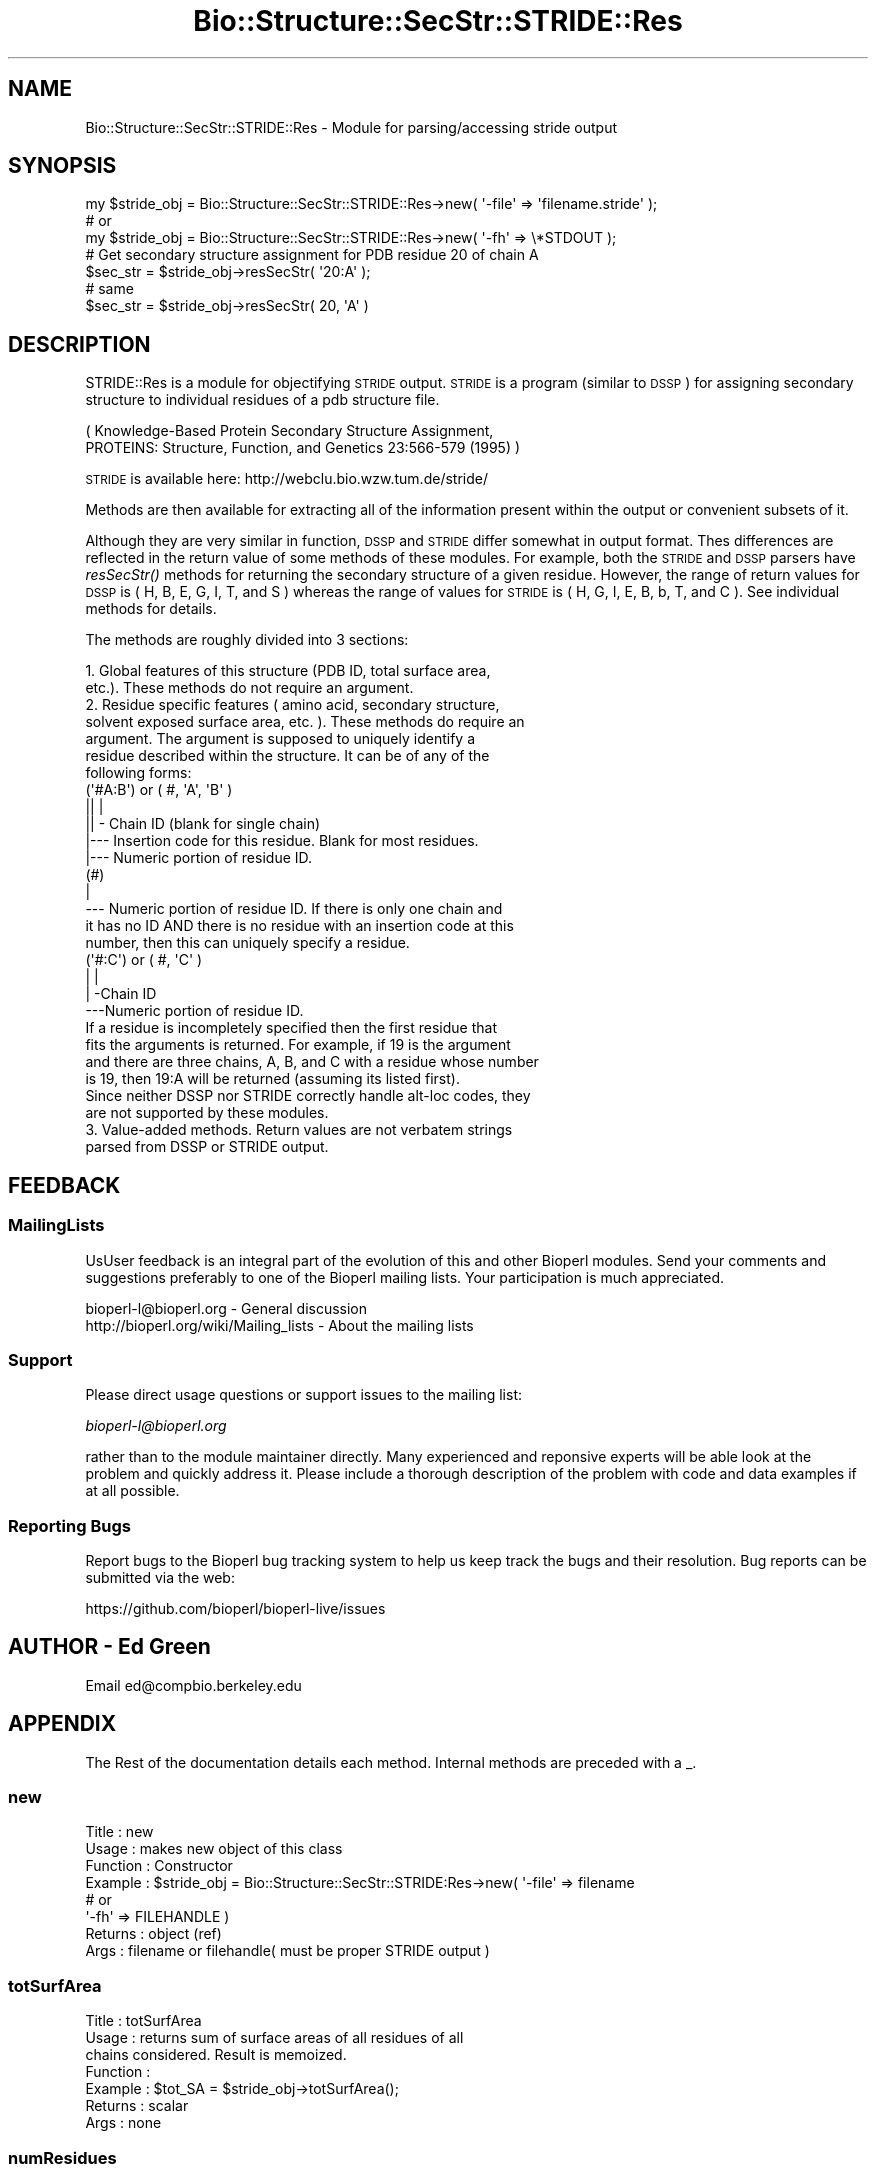 .\" Automatically generated by Pod::Man 2.27 (Pod::Simple 3.28)
.\"
.\" Standard preamble:
.\" ========================================================================
.de Sp \" Vertical space (when we can't use .PP)
.if t .sp .5v
.if n .sp
..
.de Vb \" Begin verbatim text
.ft CW
.nf
.ne \\$1
..
.de Ve \" End verbatim text
.ft R
.fi
..
.\" Set up some character translations and predefined strings.  \*(-- will
.\" give an unbreakable dash, \*(PI will give pi, \*(L" will give a left
.\" double quote, and \*(R" will give a right double quote.  \*(C+ will
.\" give a nicer C++.  Capital omega is used to do unbreakable dashes and
.\" therefore won't be available.  \*(C` and \*(C' expand to `' in nroff,
.\" nothing in troff, for use with C<>.
.tr \(*W-
.ds C+ C\v'-.1v'\h'-1p'\s-2+\h'-1p'+\s0\v'.1v'\h'-1p'
.ie n \{\
.    ds -- \(*W-
.    ds PI pi
.    if (\n(.H=4u)&(1m=24u) .ds -- \(*W\h'-12u'\(*W\h'-12u'-\" diablo 10 pitch
.    if (\n(.H=4u)&(1m=20u) .ds -- \(*W\h'-12u'\(*W\h'-8u'-\"  diablo 12 pitch
.    ds L" ""
.    ds R" ""
.    ds C` ""
.    ds C' ""
'br\}
.el\{\
.    ds -- \|\(em\|
.    ds PI \(*p
.    ds L" ``
.    ds R" ''
.    ds C`
.    ds C'
'br\}
.\"
.\" Escape single quotes in literal strings from groff's Unicode transform.
.ie \n(.g .ds Aq \(aq
.el       .ds Aq '
.\"
.\" If the F register is turned on, we'll generate index entries on stderr for
.\" titles (.TH), headers (.SH), subsections (.SS), items (.Ip), and index
.\" entries marked with X<> in POD.  Of course, you'll have to process the
.\" output yourself in some meaningful fashion.
.\"
.\" Avoid warning from groff about undefined register 'F'.
.de IX
..
.nr rF 0
.if \n(.g .if rF .nr rF 1
.if (\n(rF:(\n(.g==0)) \{
.    if \nF \{
.        de IX
.        tm Index:\\$1\t\\n%\t"\\$2"
..
.        if !\nF==2 \{
.            nr % 0
.            nr F 2
.        \}
.    \}
.\}
.rr rF
.\"
.\" Accent mark definitions (@(#)ms.acc 1.5 88/02/08 SMI; from UCB 4.2).
.\" Fear.  Run.  Save yourself.  No user-serviceable parts.
.    \" fudge factors for nroff and troff
.if n \{\
.    ds #H 0
.    ds #V .8m
.    ds #F .3m
.    ds #[ \f1
.    ds #] \fP
.\}
.if t \{\
.    ds #H ((1u-(\\\\n(.fu%2u))*.13m)
.    ds #V .6m
.    ds #F 0
.    ds #[ \&
.    ds #] \&
.\}
.    \" simple accents for nroff and troff
.if n \{\
.    ds ' \&
.    ds ` \&
.    ds ^ \&
.    ds , \&
.    ds ~ ~
.    ds /
.\}
.if t \{\
.    ds ' \\k:\h'-(\\n(.wu*8/10-\*(#H)'\'\h"|\\n:u"
.    ds ` \\k:\h'-(\\n(.wu*8/10-\*(#H)'\`\h'|\\n:u'
.    ds ^ \\k:\h'-(\\n(.wu*10/11-\*(#H)'^\h'|\\n:u'
.    ds , \\k:\h'-(\\n(.wu*8/10)',\h'|\\n:u'
.    ds ~ \\k:\h'-(\\n(.wu-\*(#H-.1m)'~\h'|\\n:u'
.    ds / \\k:\h'-(\\n(.wu*8/10-\*(#H)'\z\(sl\h'|\\n:u'
.\}
.    \" troff and (daisy-wheel) nroff accents
.ds : \\k:\h'-(\\n(.wu*8/10-\*(#H+.1m+\*(#F)'\v'-\*(#V'\z.\h'.2m+\*(#F'.\h'|\\n:u'\v'\*(#V'
.ds 8 \h'\*(#H'\(*b\h'-\*(#H'
.ds o \\k:\h'-(\\n(.wu+\w'\(de'u-\*(#H)/2u'\v'-.3n'\*(#[\z\(de\v'.3n'\h'|\\n:u'\*(#]
.ds d- \h'\*(#H'\(pd\h'-\w'~'u'\v'-.25m'\f2\(hy\fP\v'.25m'\h'-\*(#H'
.ds D- D\\k:\h'-\w'D'u'\v'-.11m'\z\(hy\v'.11m'\h'|\\n:u'
.ds th \*(#[\v'.3m'\s+1I\s-1\v'-.3m'\h'-(\w'I'u*2/3)'\s-1o\s+1\*(#]
.ds Th \*(#[\s+2I\s-2\h'-\w'I'u*3/5'\v'-.3m'o\v'.3m'\*(#]
.ds ae a\h'-(\w'a'u*4/10)'e
.ds Ae A\h'-(\w'A'u*4/10)'E
.    \" corrections for vroff
.if v .ds ~ \\k:\h'-(\\n(.wu*9/10-\*(#H)'\s-2\u~\d\s+2\h'|\\n:u'
.if v .ds ^ \\k:\h'-(\\n(.wu*10/11-\*(#H)'\v'-.4m'^\v'.4m'\h'|\\n:u'
.    \" for low resolution devices (crt and lpr)
.if \n(.H>23 .if \n(.V>19 \
\{\
.    ds : e
.    ds 8 ss
.    ds o a
.    ds d- d\h'-1'\(ga
.    ds D- D\h'-1'\(hy
.    ds th \o'bp'
.    ds Th \o'LP'
.    ds ae ae
.    ds Ae AE
.\}
.rm #[ #] #H #V #F C
.\" ========================================================================
.\"
.IX Title "Bio::Structure::SecStr::STRIDE::Res 3"
.TH Bio::Structure::SecStr::STRIDE::Res 3 "2020-12-04" "perl v5.18.4" "User Contributed Perl Documentation"
.\" For nroff, turn off justification.  Always turn off hyphenation; it makes
.\" way too many mistakes in technical documents.
.if n .ad l
.nh
.SH "NAME"
Bio::Structure::SecStr::STRIDE::Res \- Module for parsing/accessing stride output
.SH "SYNOPSIS"
.IX Header "SYNOPSIS"
.Vb 1
\& my $stride_obj = Bio::Structure::SecStr::STRIDE::Res\->new( \*(Aq\-file\*(Aq => \*(Aqfilename.stride\*(Aq );
\&
\& # or
\&
\& my $stride_obj = Bio::Structure::SecStr::STRIDE::Res\->new( \*(Aq\-fh\*(Aq => \e*STDOUT );
\&
\& # Get secondary structure assignment for PDB residue 20 of chain A
\& $sec_str = $stride_obj\->resSecStr( \*(Aq20:A\*(Aq );
\&
\& # same
\& $sec_str = $stride_obj\->resSecStr( 20, \*(AqA\*(Aq )
.Ve
.SH "DESCRIPTION"
.IX Header "DESCRIPTION"
STRIDE::Res is a module for objectifying \s-1STRIDE\s0 output.  \s-1STRIDE\s0 is a
program (similar to \s-1DSSP\s0) for assigning secondary structure to
individual residues of a pdb structure file.
.PP
.Vb 2
\&    ( Knowledge\-Based Protein Secondary Structure Assignment,
\&    PROTEINS: Structure, Function, and Genetics 23:566\-579 (1995) )
.Ve
.PP
\&\s-1STRIDE\s0 is available here:
http://webclu.bio.wzw.tum.de/stride/
.PP
Methods are then available for extracting all of the information
present within the output or convenient subsets of it.
.PP
Although they are very similar in function, \s-1DSSP\s0 and \s-1STRIDE\s0 differ
somewhat in output format.  Thes differences are reflected in the
return value of some methods of these modules.  For example, both
the \s-1STRIDE\s0 and \s-1DSSP\s0 parsers have \fIresSecStr()\fR methods for returning
the secondary structure of a given residue.  However, the range of
return values for \s-1DSSP\s0 is ( H, B, E, G, I, T, and S ) whereas the
range of values for \s-1STRIDE\s0 is ( H, G, I, E, B, b, T, and C ).  See
individual methods for details.
.PP
The methods are roughly divided into 3 sections:
.PP
.Vb 12
\&  1.  Global features of this structure (PDB ID, total surface area,
\&      etc.).  These methods do not require an argument. 
\&  2.  Residue specific features ( amino acid, secondary structure,
\&      solvent exposed surface area, etc. ).  These methods do require an
\&      argument.  The argument is supposed to uniquely identify a
\&      residue described within the structure.  It can be of any of the
\&      following forms:
\&      (\*(Aq#A:B\*(Aq) or ( #, \*(AqA\*(Aq, \*(AqB\*(Aq )
\&        || |
\&        || \- Chain ID (blank for single chain)
\&        |\-\-\- Insertion code for this residue.  Blank for most residues.
\&        |\-\-\- Numeric portion of residue ID.
\&
\&      (#)
\&       |
\&       \-\-\- Numeric portion of residue ID.  If there is only one chain and
\&           it has no ID AND there is no residue with an insertion code at this
\&           number, then this can uniquely specify a residue.
\&
\&      (\*(Aq#:C\*(Aq) or ( #, \*(AqC\*(Aq )
\&        | |
\&        | \-Chain ID
\&        \-\-\-Numeric portion of residue ID.
\&
\&     If a residue is incompletely specified then the first residue that
\&     fits the arguments is returned.  For example, if 19 is the argument
\&     and there are three chains, A, B, and C with a residue whose number
\&     is 19, then 19:A will be returned (assuming its listed first).
\&
\&     Since neither DSSP nor STRIDE correctly handle alt\-loc codes, they
\&     are not supported by these modules.
\&
\& 3.  Value\-added methods.  Return values are not verbatem strings
\&     parsed from DSSP or STRIDE output.
.Ve
.SH "FEEDBACK"
.IX Header "FEEDBACK"
.SS "MailingLists"
.IX Subsection "MailingLists"
UsUser feedback is an integral part of the evolution of this and other
Bioperl modules. Send your comments and suggestions preferably to one
of the Bioperl mailing lists.  Your participation is much appreciated.
.PP
.Vb 2
\&  bioperl\-l@bioperl.org                  \- General discussion
\&  http://bioperl.org/wiki/Mailing_lists  \- About the mailing lists
.Ve
.SS "Support"
.IX Subsection "Support"
Please direct usage questions or support issues to the mailing list:
.PP
\&\fIbioperl\-l@bioperl.org\fR
.PP
rather than to the module maintainer directly. Many experienced and 
reponsive experts will be able look at the problem and quickly 
address it. Please include a thorough description of the problem 
with code and data examples if at all possible.
.SS "Reporting Bugs"
.IX Subsection "Reporting Bugs"
Report bugs to the Bioperl bug tracking system to help us keep track
the bugs and their resolution.  Bug reports can be submitted via the
web:
.PP
.Vb 1
\&  https://github.com/bioperl/bioperl\-live/issues
.Ve
.SH "AUTHOR \- Ed Green"
.IX Header "AUTHOR - Ed Green"
Email ed@compbio.berkeley.edu
.SH "APPENDIX"
.IX Header "APPENDIX"
The Rest of the documentation details each method.
Internal methods are preceded with a _.
.SS "new"
.IX Subsection "new"
.Vb 8
\& Title         : new
\& Usage         : makes new object of this class
\& Function      : Constructor
\& Example       : $stride_obj = Bio::Structure::SecStr::STRIDE:Res\->new( \*(Aq\-file\*(Aq =>  filename 
\&                                                     # or 
\&                                                     \*(Aq\-fh\*(Aq   => FILEHANDLE )
\& Returns       : object (ref)
\& Args          : filename or filehandle( must be proper STRIDE output )
.Ve
.SS "totSurfArea"
.IX Subsection "totSurfArea"
.Vb 7
\& Title         : totSurfArea
\& Usage         : returns sum of surface areas of all residues of all
\&                 chains considered.  Result is memoized.
\& Function      :
\& Example       : $tot_SA = $stride_obj\->totSurfArea();
\& Returns       : scalar
\& Args          : none
.Ve
.SS "numResidues"
.IX Subsection "numResidues"
.Vb 7
\& Title         : numResidues
\& Usage         : returns total number of residues in all chains or
\&                 just the specified chain
\& Function      : 
\& Example       : $tot_res = $stride_obj\->numResidues();
\& Returns       : scalar int
\& Args          : none or chain id
.Ve
.SS "pdbID"
.IX Subsection "pdbID"
.Vb 6
\& Title         : pdbID
\& Usage         : returns pdb identifier ( 1FJM, e.g. )
\& Function      : 
\& Example       : $pdb_id = $stride_obj\->pdbID();
\& Returns       : scalar string
\& Args          : none
.Ve
.SS "pdbAuthor"
.IX Subsection "pdbAuthor"
.Vb 6
\& Title         : pdbAuthor
\& Usage         : returns author of this PDB entry
\& Function      : 
\& Example       : $auth = $stride_obj\->pdbAuthor()
\& Returns       : scalar string
\& Args          : none
.Ve
.SS "pdbCompound"
.IX Subsection "pdbCompound"
.Vb 7
\& Title         : pdbCompound
\& Usage         : returns string of what was found on the  
\&                 CMP lines
\& Function      : 
\& Example       : $cmp = $stride_obj\->pdbCompound();
\& Returns       : string
\& Args          : none
.Ve
.SS "pdbDate"
.IX Subsection "pdbDate"
.Vb 6
\& Title         : pdbDate
\& Usage         : returns date given in PDB file
\& Function      :
\& Example       : $pdb_date = $stride_obj\->pdbDate();
\& Returns       : scalar
\& Args          : none
.Ve
.SS "pdbHeader"
.IX Subsection "pdbHeader"
.Vb 6
\& Title         : pdbHeader
\& Usage         : returns string of characters found on the PDB header line
\& Function      :
\& Example       : $head = $stride_obj\->pdbHeader();
\& Returns       : scalar
\& Args          : none
.Ve
.SS "pdbSource"
.IX Subsection "pdbSource"
.Vb 6
\& Title         : pdbSource
\& Usage         : returns string of what was found on SRC lines
\& Function      : 
\& Example       : $src = $stride_obj\->pdbSource();
\& Returns       : scalar
\& Args          : none
.Ve
.SS "resAA"
.IX Subsection "resAA"
.Vb 7
\& Title         : resAA
\& Usage         : returns 1 letter abbr. of the amino acid specified by
\&                 the arguments
\& Function      : 
\& Examples      : $aa = $stride_obj\->resAA( RESIDUE_ID );
\& Returns       : scalar character
\& Args          : RESIDUE_ID
.Ve
.SS "resPhi"
.IX Subsection "resPhi"
.Vb 6
\& Title         : resPhi
\& Usage         : returns phi angle of specified residue
\& Function      :
\& Example       : $phi = $stride_obj\->resPhi( RESIDUE_ID );
\& Returns       : scaler
\& Args          : RESIDUE_ID
.Ve
.SS "resPsi"
.IX Subsection "resPsi"
.Vb 6
\& Title         : resPsi
\& Usage         : returns psi angle of specified residue
\& Function      :
\& Example       : $psi = $stride_obj\->resPsi( RESIDUE_ID );
\& Returns       : scalar
\& Args          : RESIDUE_ID
.Ve
.SS "resSolvAcc"
.IX Subsection "resSolvAcc"
.Vb 6
\& Title         : resSolvAcc
\& Usage         : returns stride calculated surface area of specified residue
\& Function      : 
\& Example       : $sa = $stride_obj\->resSolvAcc( RESIDUE_ID );
\& Returns       : scalar
\& Args          : RESIDUE_ID
.Ve
.SS "resSurfArea"
.IX Subsection "resSurfArea"
.Vb 6
\& Title         : resSurfArea
\& Usage         : returns stride calculated surface area of specified residue
\& Function      : 
\& Example       : $sa = $stride_obj\->resSurfArea( RESIDUE_ID );
\& Returns       : scalar
\& Args          : RESIDUE_ID
.Ve
.SS "resSecStr"
.IX Subsection "resSecStr"
.Vb 10
\& Title         : resSecStr 
\& Usage         : gives one letter abbr. of stride determined secondary
\&                 structure of specified residue
\& Function      : 
\& Example       : $ss = $stride_obj\->resSecStr( RESIDUE_ID );
\& Returns       : one of: \*(AqH\*(Aq => Alpha Helix
\&                         \*(AqG\*(Aq => 3\-10 helix
\&                         \*(AqI\*(Aq => PI\-helix
\&                         \*(AqE\*(Aq => Extended conformation
\&                         \*(AqB\*(Aq or \*(Aqb\*(Aq => Isolated bridge
\&                         \*(AqT\*(Aq => Turn
\&                         \*(AqC\*(Aq => Coil
\&                         \*(Aq \*(Aq => None
\&                # NOTE:  This range is slightly DIFFERENT from the
\&                #        DSSP method of the same name
\& Args          : RESIDUE_ID
.Ve
.SS "resSecStrSum"
.IX Subsection "resSecStrSum"
.Vb 7
\& Title         : resSecStrSum
\& Usage         : gives one letter summary of secondary structure of
\&                 specified residue.  More general than secStruc() 
\& Function      :
\& Example       : $ss_sum = $stride_obj\->resSecStrSum( RESIDUE_ID );
\& Returns       : one of: \*(AqH\*(Aq (helix), \*(AqB\*(Aq (beta), \*(AqT\*(Aq (turn), or \*(AqC\*(Aq (coil)
\& Args          : residue identifier(s) ( SEE INTRO NOTE )
.Ve
.SS "resSecStrName"
.IX Subsection "resSecStrName"
.Vb 7
\& Title         : resSecStrName
\& Usage         : gives full name of the secondary structural element
\&                 classification of the specified residue
\& Function      : 
\& Example       : $ss_name = $stride_obj\->resSecStrName( RESIDUE_ID );
\& Returns       : scalar string
\& Args          : RESIDUE_ID
.Ve
.SS "strideLocs"
.IX Subsection "strideLocs"
.Vb 10
\& Title         : strideLocs
\& Usage         : returns stride determined contiguous secondary
\&    structural elements as specified on the LOC lines
\& Function      : 
\& Example       : $loc_pnt = $stride_obj\->strideLocs();
\& Returns       : pointer to array of 5 element arrays.
\&    0 => stride name of structural element
\&    1 => first residue pdb key (including insertion code, if app.)
\&    2 => first residue chain id
\&    3 => last residue pdb key (including insertion code, if app.)
\&    4 => last residue chain id
\&    NOTE the differences between this range and the range of SecBounds()
\& Args          : none
.Ve
.SS "secBounds"
.IX Subsection "secBounds"
.Vb 11
\& Title         : secBounds
\& Usage         : gets residue ids of boundary residues in each
\&                 contiguous secondary structural element of specified
\&                 chain 
\& Function      : 
\& Example       : $ss_bound_pnt = $stride_obj\->secBounds( \*(AqA\*(Aq );
\& Returns       : pointer to array of 3 element arrays.  First two elements
\&                 are the PDB IDs of the start and end points, respectively
\&                 and inclusively.  The last element is the STRIDE secondary
\&                 structural element code (same range as resSecStr).
\& Args          : chain identifier ( one character ).  If none, \*(Aq\-\*(Aq is assumed
.Ve
.SS "chains"
.IX Subsection "chains"
.Vb 6
\& Title         : chains
\& Usage         : gives array chain I.D.s (characters)
\& Function      :
\& Example       : @chains = $stride_obj\->chains();
\& Returns       : array of characters
\& Args          : none
.Ve
.SS "getSeq"
.IX Subsection "getSeq"
.Vb 10
\& Title         : getSeq
\& Usage         : returns a Bio::PrimarySeq object which represents an
\&                 approximation at the sequence of the specified chain.
\& Function      : For most chain of most entries, the sequence returned by
\&                 this method will be very good.  However, it it inherently 
\&                 unsafe to rely on STRIDE to extract sequence information about
\&                 a PDB entry.  More reliable information can be obtained from
\&                 the PDB entry itself.  If a second option is given
\&                 (and evaluates to true), the sequence generated will
\&                 have \*(AqX\*(Aq in spaces where the pdb residue numbers are
\&                 discontinuous.  In some cases this results in a
\&                 better sequence object (when the  discontinuity is
\&                 due to regions which were present, but could not be
\&                 resolved).  In other cases, it will result in a WORSE
\&                 sequence object (when the discontinuity is due to
\&                 historical sequence numbering and all sequence is
\&                 actually resolved).
\& Example       : $pso = $dssp_obj\->getSeq( \*(AqA\*(Aq );
\& Returns       : (pointer to) a PrimarySeq object
\& Args          : Chain identifier.  If none given, \*(Aq\-\*(Aq is assumed.
.Ve
.SH "INTERNAL METHODS"
.IX Header "INTERNAL METHODS"
.SS "_pdbNum"
.IX Subsection "_pdbNum"
.Vb 9
\& Title        : _pdbNum
\& Usage        : fetches the numeric portion of the identifier for a given
\&                residue as reported by the pdb entry.  Note, this DOES NOT
\&                uniquely specify a residue.  There may be an insertion code
\&                and/or chain identifier differences.
\& Function     : 
\& Example      : $pdbNum = $self\->pdbNum( 3, \*(AqA\*(Aq );
\& Returns      : a scalar
\& Args         : valid ordinal num / chain combination
.Ve
.SS "_resAA"
.IX Subsection "_resAA"
.Vb 7
\& Title         : _resAA
\& Usage         : returns 1 letter abbr. of the amino acid specified by
\&                 the arguments
\& Function      : 
\& Examples      : $aa = $stride_obj\->_resAA( 3, \*(Aq\-\*(Aq );
\& Returns       : scalar character
\& Args          : ( ord. num, chain )
.Ve
.SS "_pdbInsCo"
.IX Subsection "_pdbInsCo"
.Vb 6
\& Title        : _pdbInsCo
\& Usage        : fetches the Insertion code for this residue.
\& Function     : 
\& Example      : $pdb_ins_co = $self\->_pdb_ins_co( 15, \*(AqB\*(Aq );
\& Returns      : a scalar
\& Args         : ordinal number and chain
.Ve
.SS "_toOrdChain"
.IX Subsection "_toOrdChain"
.Vb 10
\& Title         : _toOrdChain
\& Usage         : takes any set of residue identifying parameters and
\&    wrestles them into a two element array:  the chain and the ordinal
\&    number of this residue.  This two element array can then be
\&    efficiently used as keys in many of the above accessor methods
\& (\*(Aq#A:B\*(Aq) or ( #, \*(AqA\*(Aq, \*(AqB\*(Aq )
\&   || |
\&   || \- Chain ID (blank for single chain)
\&   |\-\-\- Insertion code for this residue.  Blank for most residues.
\&   |\-\-\- Numeric portion of residue ID.
\&
\&  (#)
\&   |
\&   \-\-\- Numeric portion of residue ID.  If there is only one chain and
\&   it has no ID AND there is no residue with an insertion code at this
\&   number, then this can uniquely specify a residue.
\&
\&  #  (\*(Aq#:C) or ( #, \*(AqC\*(Aq )
\&       | |
\&       | \-Chain ID
\&       \-\-\-Numeric portion of residue ID.
\&
\&  If a residue is incompletely specified then the first residue that 
\&  fits the arguments is returned.  For example, if 19 is the argument 
\&  and there are three chains, A, B, and C with a residue whose number 
\&  is 19, then 19:A will be returned (assuming its listed first).
\&
\& Function      :
\& Example       : my ( $ord, $chain ) = $self\->_toOrdChain( @args );
\& Returns       : two element array
\& Args          : valid set of residue identifier(s) ( SEE NOTE ABOVE )
.Ve
.SS "_parse"
.IX Subsection "_parse"
.Vb 6
\& Title         : _parse
\& Usage         : as name suggests, parses stride output, creating object
\& Function      :
\& Example       : $self\->_parse( $io );
\& Returns       : 
\& Args          : valid Bio::Root::IO object
.Ve
.SS "_parseTop"
.IX Subsection "_parseTop"
.Vb 6
\& Title         : _parseTop
\& Usage         : makes sure this looks like stride output
\& Function      :
\& Example       : 
\& Returns       :
\& Args          :
.Ve
.SS "_parseHead"
.IX Subsection "_parseHead"
.Vb 6
\& Title         : _parseHead
\& Usage         : parses
\& Function      : HDR, CMP, SRC, and AUT lines
\& Example       :
\& Returns       :
\& Args          :
.Ve
.SS "_parseSummary"
.IX Subsection "_parseSummary"
.Vb 6
\& Title         : _parseSummary
\& Usage         : parses LOC lines
\& Function      :
\& Example       :
\& Returns       :
\& Args          :
.Ve
.SS "_parseASG"
.IX Subsection "_parseASG"
.Vb 6
\& Title         : _parseASG
\& Usage         : parses ASG lines
\& Function      :
\& Example       :
\& Returns       :
\& Args          :
.Ve
